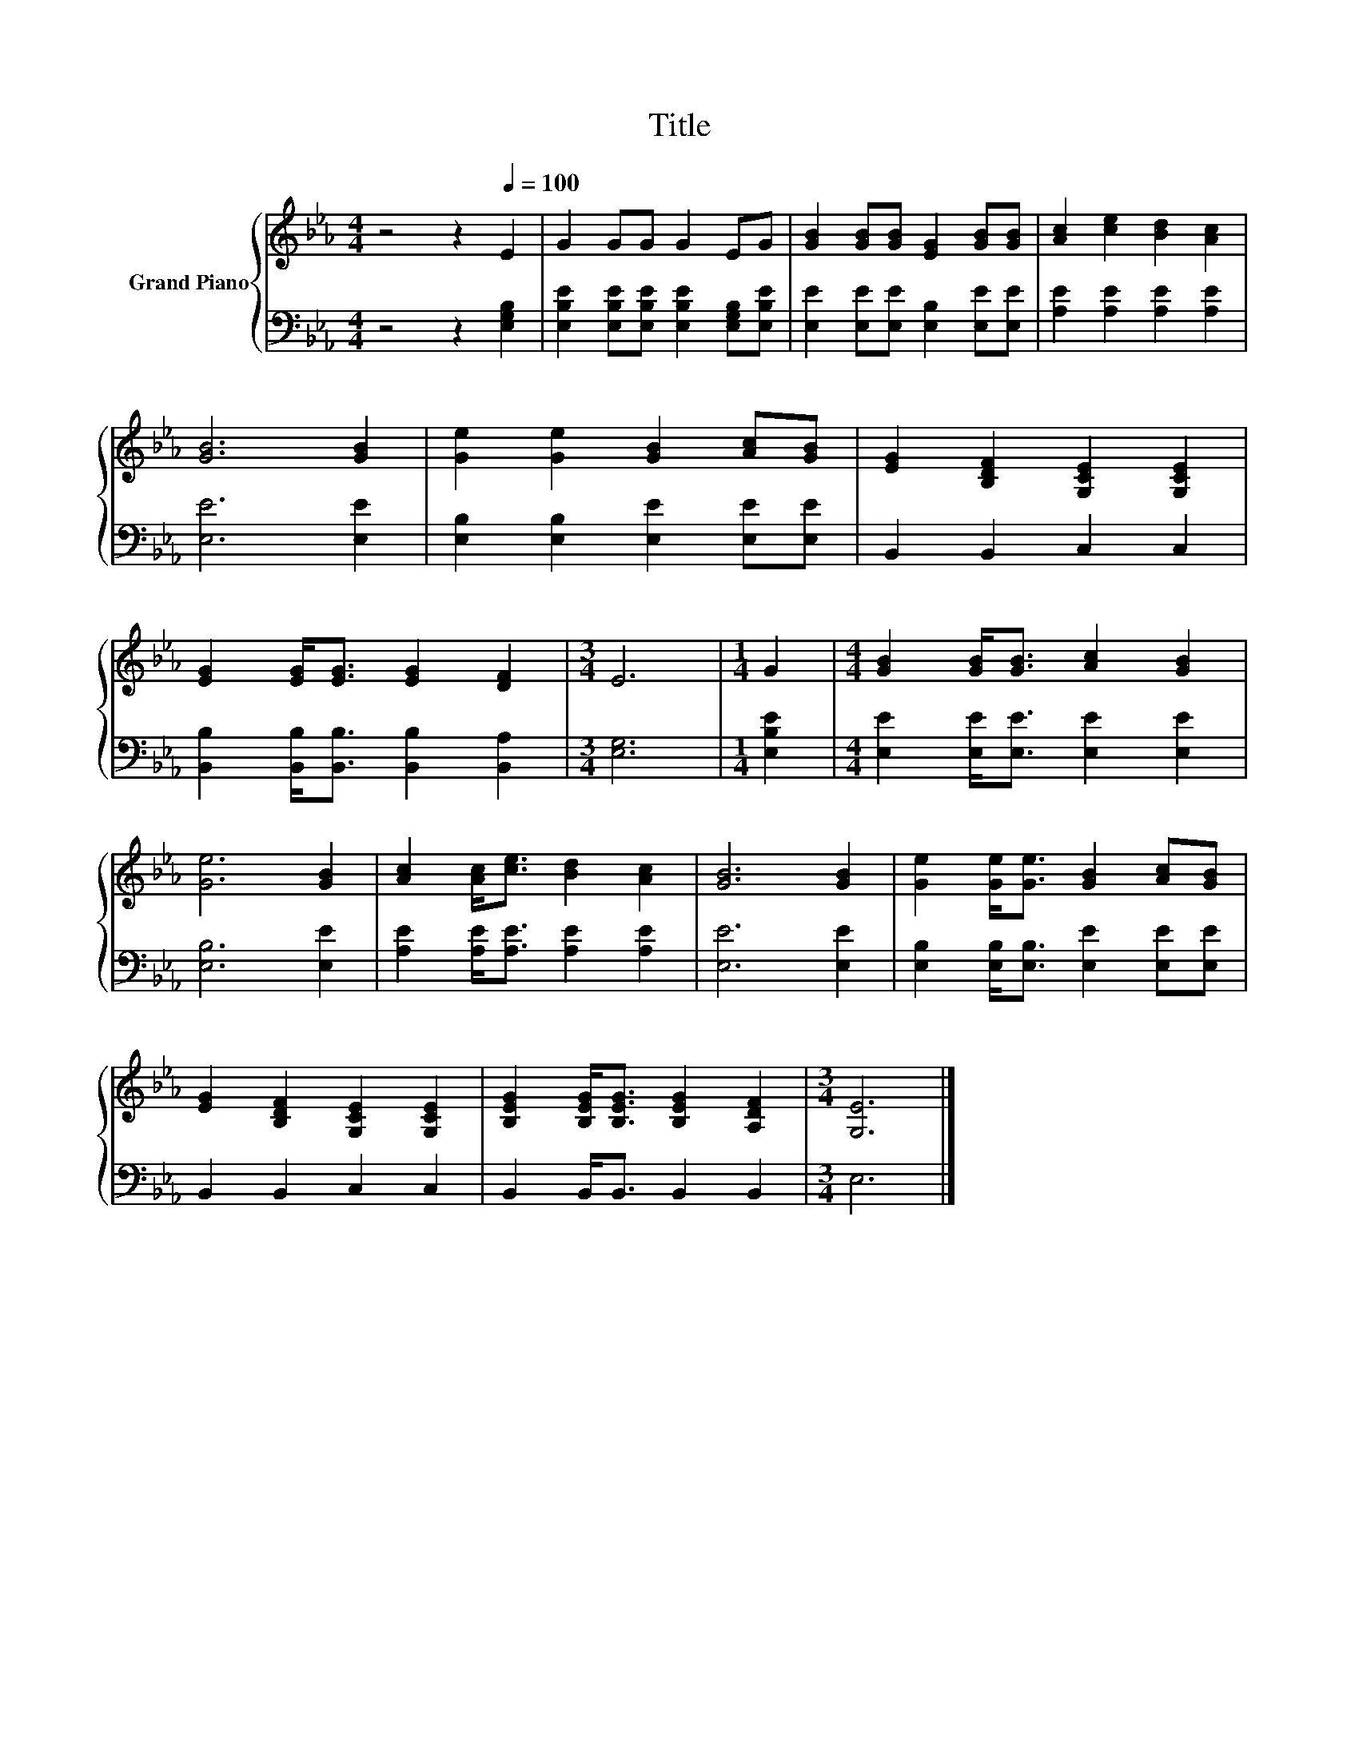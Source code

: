 X:1
T:Title
%%score { 1 | 2 }
L:1/8
M:4/4
K:Eb
V:1 treble nm="Grand Piano"
V:2 bass 
V:1
 z4 z2[Q:1/4=100] E2 | G2 GG G2 EG | [GB]2 [GB][GB] [EG]2 [GB][GB] | [Ac]2 [ce]2 [Bd]2 [Ac]2 | %4
 [GB]6 [GB]2 | [Ge]2 [Ge]2 [GB]2 [Ac][GB] | [EG]2 [B,DF]2 [G,CE]2 [G,CE]2 | %7
 [EG]2 [EG]<[EG] [EG]2 [DF]2 |[M:3/4] E6 |[M:1/4] G2 |[M:4/4] [GB]2 [GB]<[GB] [Ac]2 [GB]2 | %11
 [Ge]6 [GB]2 | [Ac]2 [Ac]<[ce] [Bd]2 [Ac]2 | [GB]6 [GB]2 | [Ge]2 [Ge]<[Ge] [GB]2 [Ac][GB] | %15
 [EG]2 [B,DF]2 [G,CE]2 [G,CE]2 | [B,EG]2 [B,EG]<[B,EG] [B,EG]2 [A,DF]2 |[M:3/4] [G,E]6 |] %18
V:2
 z4 z2 [E,G,B,]2 | [E,B,E]2 [E,B,E][E,B,E] [E,B,E]2 [E,G,B,][E,B,E] | %2
 [E,E]2 [E,E][E,E] [E,B,]2 [E,E][E,E] | [A,E]2 [A,E]2 [A,E]2 [A,E]2 | [E,E]6 [E,E]2 | %5
 [E,B,]2 [E,B,]2 [E,E]2 [E,E][E,E] | B,,2 B,,2 C,2 C,2 | %7
 [B,,B,]2 [B,,B,]<[B,,B,] [B,,B,]2 [B,,A,]2 |[M:3/4] [E,G,]6 |[M:1/4] [E,B,E]2 | %10
[M:4/4] [E,E]2 [E,E]<[E,E] [E,E]2 [E,E]2 | [E,B,]6 [E,E]2 | [A,E]2 [A,E]<[A,E] [A,E]2 [A,E]2 | %13
 [E,E]6 [E,E]2 | [E,B,]2 [E,B,]<[E,B,] [E,E]2 [E,E][E,E] | B,,2 B,,2 C,2 C,2 | %16
 B,,2 B,,<B,, B,,2 B,,2 |[M:3/4] E,6 |] %18

